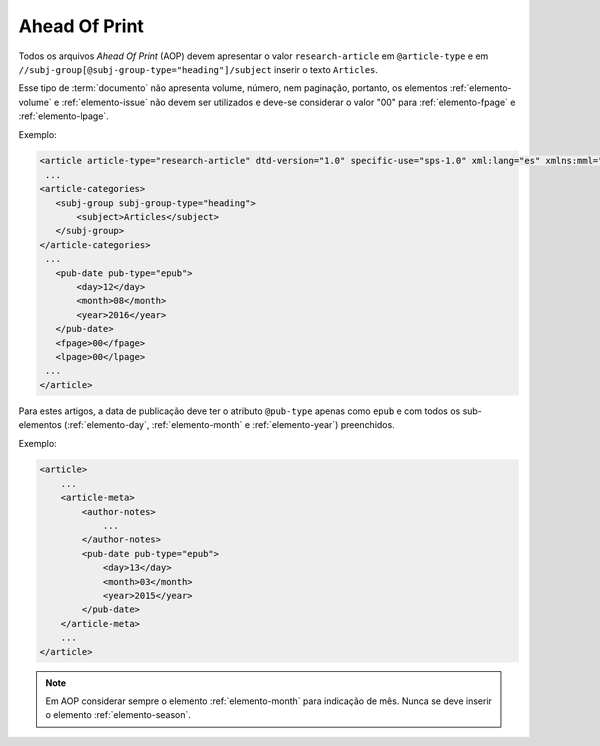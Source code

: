 .. _ahead-of-print:

Ahead Of Print
==============

Todos os arquivos *Ahead Of Print* (AOP) devem apresentar o valor ``research-article`` em ``@article-type`` e em ``//subj-group[@subj-group-type="heading"]/subject`` inserir o texto ``Articles``.

Esse tipo de :term:`documento` não apresenta volume, número, nem paginação, portanto, os elementos :ref:`elemento-volume` e :ref:`elemento-issue` não devem ser utilizados e deve-se considerar o valor "00" para :ref:`elemento-fpage` e :ref:`elemento-lpage`.

Exemplo:

.. code-block:: xml

    <article article-type="research-article" dtd-version="1.0" specific-use="sps-1.0" xml:lang="es" xmlns:mml="http://www.w3.org/1998/Math/MathML" xmlns:xlink="http://www.w3.org/1999/xlink">
     ...
    <article-categories>
       <subj-group subj-group-type="heading">
           <subject>Articles</subject>
       </subj-group>
    </article-categories>
     ...
       <pub-date pub-type="epub">
           <day>12</day>
           <month>08</month>
           <year>2016</year>
       </pub-date>
       <fpage>00</fpage>
       <lpage>00</lpage>
     ...
    </article>

Para estes artigos, a data de publicação deve ter o atributo ``@pub-type`` apenas como ``epub`` e com todos os sub-elementos (:ref:`elemento-day`, :ref:`elemento-month` e :ref:`elemento-year`) preenchidos.

Exemplo:

.. code-block:: xml

    <article>
        ...
        <article-meta>
            <author-notes>
                ...
            </author-notes>
            <pub-date pub-type="epub">
                <day>13</day>
                <month>03</month>
                <year>2015</year>
            </pub-date>
        </article-meta>
        ...
    </article>


.. note:: Em AOP considerar sempre o elemento :ref:`elemento-month` para indicação de mês. Nunca se deve inserir o elemento :ref:`elemento-season`.


.. {"reviewed_on": "20160728", "by": "gandhalf_thewhite@hotmail.com"}
